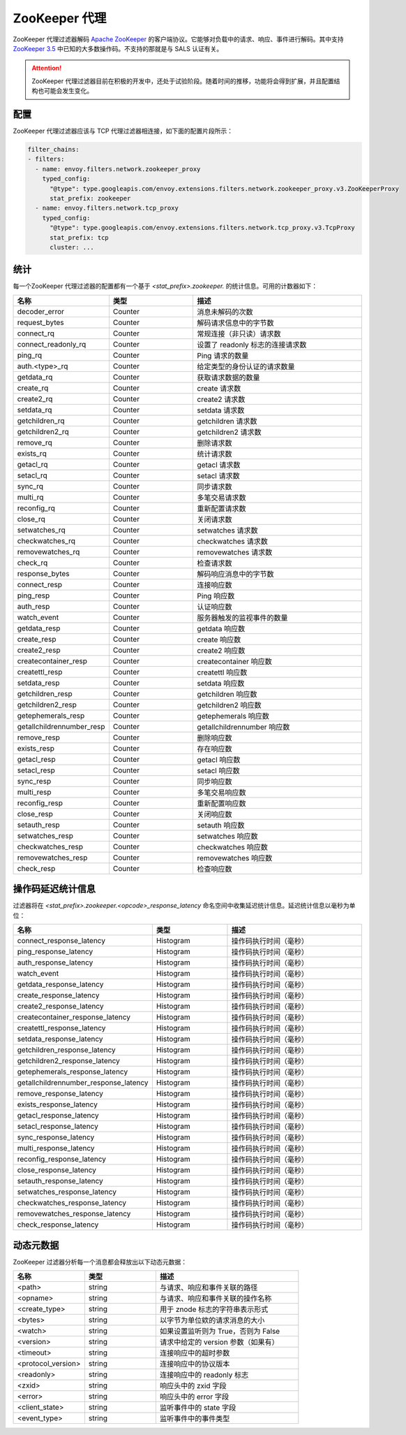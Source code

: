 .. _config_network_filters_zookeeper_proxy:

ZooKeeper 代理
===============

ZooKeeper 代理过滤器解码 `Apache ZooKeeper <https://zookeeper.apache.org/>`_ 的客户端协议。它能够对负载中的请求、响应、事件进行解码。其中支持 `ZooKeeper 3.5 <https://github.com/apache/zookeeper/blob/master/zookeeper-server/src/main/java/org/apache/zookeeper/ZooDefs.java>`_  中已知的大多数操作码。不支持的那就是与 SALS 认证有关。

.. attention::

   ZooKeeper 代理过滤器目前在积极的开发中，还处于试验阶段。随着时间的推移，功能将会得到扩展，并且配置结构也可能会发生变化。

.. _config_network_filters_zookeeper_proxy_config:

配置
------

ZooKeeper 代理过滤器应该与 TCP 代理过滤器相连接，如下面的配置片段所示：

.. code-block:: yaml

  filter_chains:
  - filters:
    - name: envoy.filters.network.zookeeper_proxy
      typed_config:
        "@type": type.googleapis.com/envoy.extensions.filters.network.zookeeper_proxy.v3.ZooKeeperProxy
        stat_prefix: zookeeper
    - name: envoy.filters.network.tcp_proxy
      typed_config:
        "@type": type.googleapis.com/envoy.extensions.filters.network.tcp_proxy.v3.TcpProxy
        stat_prefix: tcp
        cluster: ...


.. _config_network_filters_zookeeper_proxy_stats:

统计
------

每一个ZooKeeper 代理过滤器的配置都有一个基于 *<stat_prefix>.zookeeper.* 的统计信息。可用的计数器如下：

.. csv-table::
  :header: 名称, 类型, 描述
  :widths: 1, 1, 2

  decoder_error, Counter, 消息未解码的次数
  request_bytes, Counter, 解码请求信息中的字节数
  connect_rq, Counter, 常规连接（非只读）请求数
  connect_readonly_rq, Counter, 设置了 readonly 标志的连接请求数
  ping_rq, Counter, Ping 请求的数量
  auth.<type>_rq, Counter, 给定类型的身份认证的请求数量
  getdata_rq, Counter, 获取请求数据的数量
  create_rq, Counter, create 请求数
  create2_rq, Counter, create2 请求数
  setdata_rq, Counter, setdata 请求数
  getchildren_rq, Counter, getchildren 请求数
  getchildren2_rq, Counter, getchildren2 请求数
  remove_rq, Counter, 删除请求数
  exists_rq, Counter, 统计请求数
  getacl_rq, Counter, getacl 请求数
  setacl_rq, Counter, setacl 请求数
  sync_rq, Counter, 同步请求数
  multi_rq, Counter, 多笔交易请求数
  reconfig_rq, Counter, 重新配置请求数
  close_rq, Counter, 关闭请求数
  setwatches_rq, Counter, setwatches 请求数
  checkwatches_rq, Counter, checkwatches 请求数
  removewatches_rq, Counter, removewatches 请求数
  check_rq, Counter, 检查请求数
  response_bytes, Counter, 解码响应消息中的字节数
  connect_resp, Counter, 连接响应数
  ping_resp, Counter, Ping 响应数
  auth_resp, Counter, 认证响应数
  watch_event, Counter, 服务器触发的监视事件的数量
  getdata_resp, Counter, getdata 响应数
  create_resp, Counter, create 响应数
  create2_resp, Counter, create2 响应数
  createcontainer_resp, Counter, createcontainer 响应数
  createttl_resp, Counter, createttl 响应数
  setdata_resp, Counter, setdata 响应数
  getchildren_resp, Counter, getchildren 响应数
  getchildren2_resp, Counter, getchildren2 响应数
  getephemerals_resp, Counter, getephemerals 响应数
  getallchildrennumber_resp, Counter, getallchildrennumber 响应数
  remove_resp, Counter, 删除响应数
  exists_resp, Counter, 存在响应数
  getacl_resp, Counter, getacl 响应数
  setacl_resp, Counter, setacl 响应数
  sync_resp, Counter, 同步响应数
  multi_resp, Counter, 多笔交易响应数
  reconfig_resp, Counter, 重新配置响应数
  close_resp, Counter, 关闭响应数
  setauth_resp, Counter, setauth 响应数
  setwatches_resp, Counter, setwatches 响应数
  checkwatches_resp, Counter, checkwatches 响应数
  removewatches_resp, Counter, removewatches 响应数
  check_resp, Counter, 检查响应数


.. _config_network_filters_zookeeper_proxy_latency_stats:

操作码延迟统计信息
-------------------

过滤器将在 *<stat_prefix>.zookeeper.<opcode>_response_latency* 命名空间中收集延迟统计信息。延迟统计信息以毫秒为单位：

.. csv-table::
  :header: 名称, 类型, 描述
  :widths: 1, 1, 2

  connect_response_latency, Histogram, 操作码执行时间（毫秒）
  ping_response_latency, Histogram, 操作码执行时间（毫秒）
  auth_response_latency, Histogram, 操作码执行时间（毫秒）
  watch_event, Histogram, 操作码执行时间（毫秒）
  getdata_response_latency, Histogram, 操作码执行时间（毫秒）
  create_response_latency, Histogram, 操作码执行时间（毫秒）
  create2_response_latency, Histogram, 操作码执行时间（毫秒）
  createcontainer_response_latency, Histogram, 操作码执行时间（毫秒）
  createttl_response_latency, Histogram, 操作码执行时间（毫秒）
  setdata_response_latency, Histogram, 操作码执行时间（毫秒）
  getchildren_response_latency, Histogram, 操作码执行时间（毫秒）
  getchildren2_response_latency, Histogram, 操作码执行时间（毫秒）
  getephemerals_response_latency, Histogram, 操作码执行时间（毫秒）
  getallchildrennumber_response_latency, Histogram, 操作码执行时间（毫秒）
  remove_response_latency, Histogram, 操作码执行时间（毫秒）
  exists_response_latency, Histogram, 操作码执行时间（毫秒）
  getacl_response_latency, Histogram, 操作码执行时间（毫秒）
  setacl_response_latency, Histogram, 操作码执行时间（毫秒）
  sync_response_latency, Histogram, 操作码执行时间（毫秒）
  multi_response_latency, Histogram, 操作码执行时间（毫秒）
  reconfig_response_latency, Histogram, 操作码执行时间（毫秒）
  close_response_latency, Histogram, 操作码执行时间（毫秒）
  setauth_response_latency, Histogram, 操作码执行时间（毫秒）
  setwatches_response_latency, Histogram, 操作码执行时间（毫秒）
  checkwatches_response_latency, Histogram, 操作码执行时间（毫秒）
  removewatches_response_latency, Histogram, 操作码执行时间（毫秒）
  check_response_latency, Histogram, 操作码执行时间（毫秒）


.. _config_network_filters_zookeeper_proxy_dynamic_metadata:

动态元数据
----------------

ZooKeeper 过滤器分析每一个消息都会释放出以下动态元数据：

.. csv-table::
  :header: 名称, 类型, 描述
  :widths: 1, 1, 2

  <path>, string, 与请求、响应和事件关联的路径
  <opname>, string, 与请求、响应和事件关联的操作名称
  <create_type>, string, 用于 znode 标志的字符串表示形式
  <bytes>, string, 以字节为单位欸的请求消息的大小
  <watch>, string, 如果设置监听则为 True，否则为 False
  <version>, string, 请求中给定的 version 参数（如果有）
  <timeout>, string, 连接响应中的超时参数
  <protocol_version>, string, 连接响应中的协议版本
  <readonly>, string, 连接响应中的 readonly 标志
  <zxid>, string, 响应头中的 zxid 字段
  <error>, string, 响应头中的 error 字段
  <client_state>, string, 监听事件中的 state 字段
  <event_type>, string, 监听事件中的事件类型
